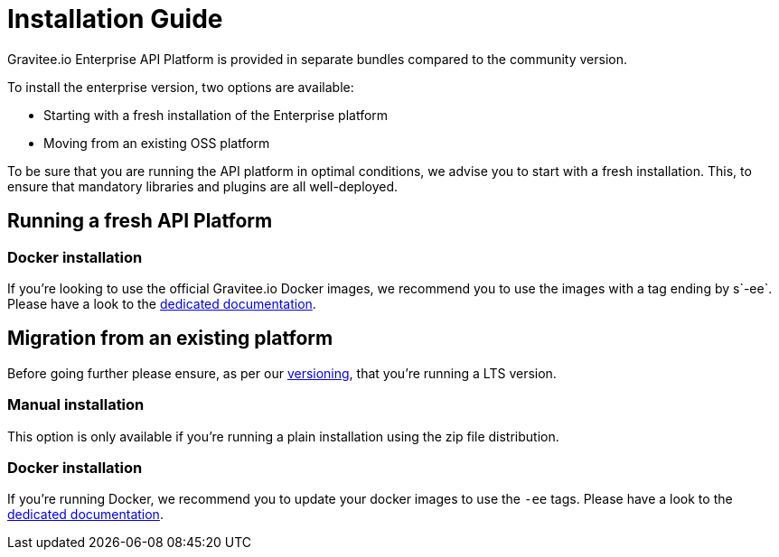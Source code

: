 = Installation Guide
:page-sidebar: ee_sidebar
:page-permalink: ee/installguide_introduction.html
:page-folder: ee/installation-guide
:page-description: Gravitee Enterprise Edition - Installation - License
:page-keywords: Gravitee, API Platform, Enterprise Edition, documentation, manual, guide, reference, api

Gravitee.io Enterprise API Platform is provided in separate bundles compared to the community version.

To install the enterprise version, two options are available:

* Starting with a fresh installation of the Enterprise platform
* Moving from an existing OSS platform


To be sure that you are running the API platform in optimal conditions, we advise you to start with a fresh installation.
This, to ensure that mandatory libraries and plugins are all well-deployed.

== Running a fresh API Platform

=== Docker installation
If you're looking to use the official Gravitee.io Docker images, we recommend you to use the images with a tag ending by
s`-ee`.
Please have a look to the <</ee/installguide_docker.adoc, dedicated documentation>>.


== Migration from an existing platform

Before going further please ensure, as per our link:/ee/ee_version.html[versioning], that you're running a LTS version.

=== Manual installation
This option is only available if you're running a plain installation using the zip file distribution.


=== Docker installation
If you're running Docker, we recommend you to update your docker images to use the `-ee` tags.
Please have a look to the <</ee/installguide_docker.adoc, dedicated documentation>>.